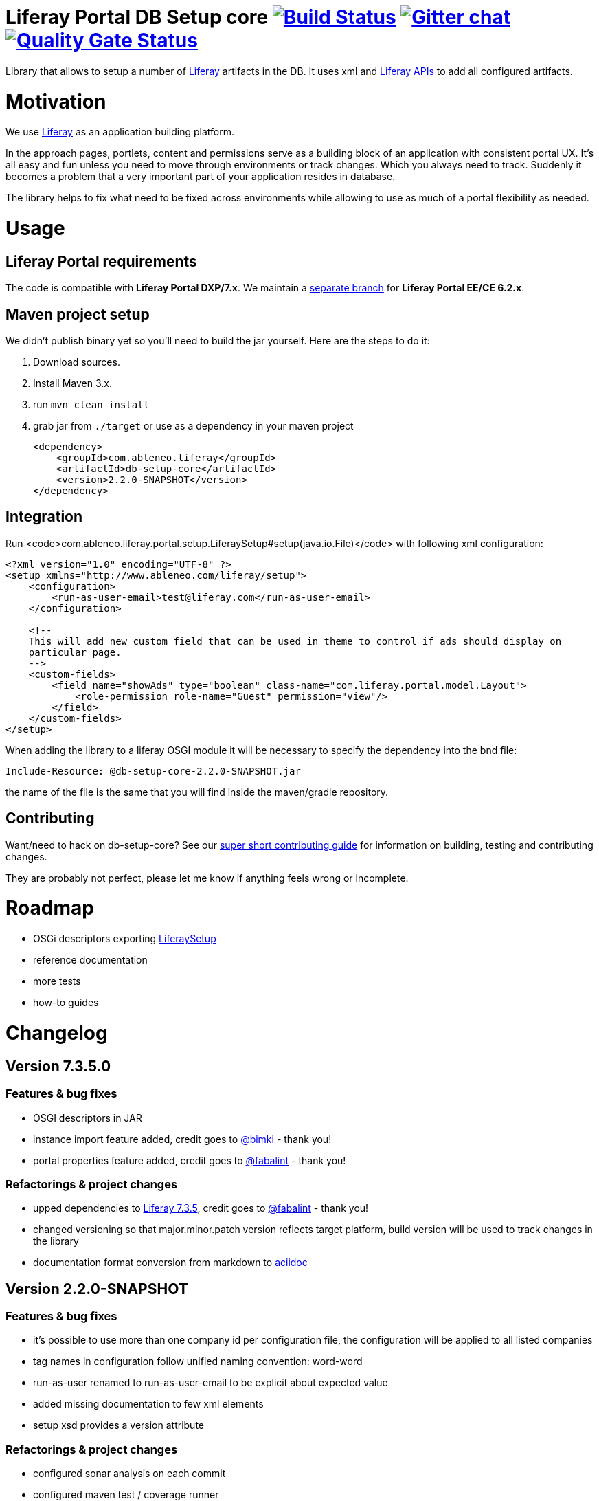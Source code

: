 = Liferay Portal DB Setup core image:https://travis-ci.org/ableneo/liferay-db-setup-core.svg?branch=master[Build Status,link=https://travis-ci.org/ableneo/liferay-db-setup-core/branches] image:https://badges.gitter.im/ableneo/liferay-db-setup-core.png[Gitter chat,link=https://gitter.im/ableneo/liferay-db-setup-core] image:https://sonarcloud.io/api/project_badges/measure?project=liferay-db-setup-core-2_x&metric=alert_status[Quality Gate Status,link=https://sonarcloud.io/dashboard?id=liferay-db-setup-core-2_x]

Library that allows to setup a number of https://github.com/liferay[Liferay] artifacts in the DB. It uses xml and https://docs.liferay.com/portal/7.0/javadocs/portal-kernel[Liferay APIs] to add all configured artifacts.

= Motivation

We use https://github.com/liferay[Liferay] as an application building platform.

In the approach pages, portlets, content and permissions serve as a building block of an application with consistent portal UX. It's all easy and fun unless you need to move through environments or track changes. Which you always need to track. Suddenly it becomes a problem that a very important part of your application resides in database.

The library helps to fix what need to be fixed across environments while allowing to use as much of a portal flexibility as needed.

= Usage

== Liferay Portal requirements

The code is compatible with *Liferay Portal DXP/7.x*. We maintain a https://github.com/ableneo/liferay-db-setup-core/tree/1.x[separate branch] for *Liferay Portal EE/CE 6.2.x*.

== Maven project setup

We didn't publish binary yet so you'll need to build the jar yourself. Here are the steps to do it:

. Download sources.
. Install Maven 3.x.
. run `mvn clean install`
. grab jar from `./target` or use as a dependency in your maven project
+
[source,xml]
----
<dependency>
    <groupId>com.ableneo.liferay</groupId>
    <artifactId>db-setup-core</artifactId>
    <version>2.2.0-SNAPSHOT</version>
</dependency>
----

== Integration

Run <code>com.ableneo.liferay.portal.setup.LiferaySetup#setup(java.io.File)</code> with following xml configuration:

[source,xml]
----
<?xml version="1.0" encoding="UTF-8" ?>
<setup xmlns="http://www.ableneo.com/liferay/setup">
    <configuration>
        <run-as-user-email>test@liferay.com</run-as-user-email>
    </configuration>

    <!--
    This will add new custom field that can be used in theme to control if ads should display on
    particular page.
    -->
    <custom-fields>
        <field name="showAds" type="boolean" class-name="com.liferay.portal.model.Layout">
            <role-permission role-name="Guest" permission="view"/>
        </field>
    </custom-fields>
</setup>
----

When adding the library to a liferay OSGI module it will be necessary to specify the dependency into the bnd file:

[source,gradle]
----
Include-Resource: @db-setup-core-2.2.0-SNAPSHOT.jar
----

the name of the file is the same that you will find inside the maven/gradle repository.

== Contributing

Want/need to hack on db-setup-core? See our link:CONTRIBUTING.md[super short contributing guide] for information on building, testing and contributing changes.

They are probably not perfect, please let me know if anything feels wrong or incomplete.

= Roadmap

* OSGi descriptors exporting link:src/main/java/com/ableneo/liferay/portal/setup/LiferaySetup.java[LiferaySetup]
* reference documentation
* more tests
* how-to guides

= Changelog

== Version 7.3.5.0

=== Features & bug fixes

* OSGI descriptors in JAR
* instance import feature added, credit goes to https://github.com/bimki[@bimki] - thank you!
* portal properties feature added, credit goes to https://github.com/fabalint[@fabalint] - thank you!

=== Refactorings & project changes

* upped dependencies to https://liferay.dev/blogs/-/blogs/liferay-portal-7-3-ce-ga6-release[Liferay 7.3.5], credit goes to https://github.com/fabalint[@fabalint] - thank you!
* changed versioning so that major.minor.patch version reflects target platform, build version will be used to track changes in the library
* documentation format conversion from markdown to https://asciidoc.org/[aciidoc]

== Version 2.2.0-SNAPSHOT

=== Features & bug fixes

* it's possible to use more than one company id per configuration file, the configuration will be applied to all listed companies
* tag names in configuration follow unified naming convention: word-word
* run-as-user renamed to run-as-user-email to be explicit about expected value
* added missing documentation to few xml elements
* setup xsd provides a version attribute

=== Refactorings & project changes

* configured sonar analysis on each commit
* configured maven test / coverage runner
* maven project structure has changed to single-module
* companyId, groupId and runAsUserId are set in Setup class and propagated to all involved Utils with SetupConfigurationThreadLocal context class
* improved MarshallUtil performance
* introduced unit tests
* most of the problems reported by sonar are fixed
* improved logging

== Version 2.1.4

=== Features & bug fixes

* Added resource class name when creating ADT
* Fix user expando assignement
* Allow add categories and summaries to articles
